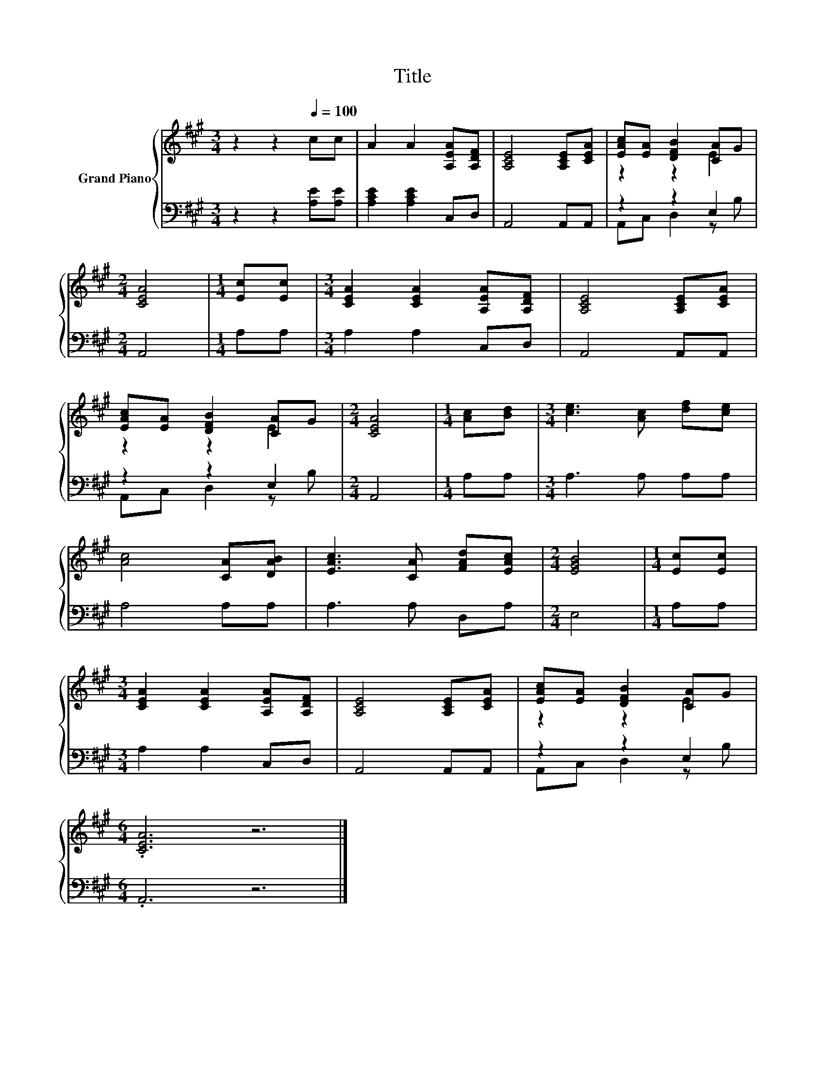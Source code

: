 X:1
T:Title
%%score { ( 1 3 ) | ( 2 4 ) }
L:1/8
M:3/4
K:A
V:1 treble nm="Grand Piano"
V:3 treble 
V:2 bass 
V:4 bass 
V:1
 z2 z2[Q:1/4=100] cc | A2 A2 [A,EA][A,DF] | [A,CE]4 [A,CE][CEA] | [EAc][EA] [DFB]2 [CA]G | %4
[M:2/4] [CEA]4 |[M:1/4] [Ec][Ec] |[M:3/4] [CEA]2 [CEA]2 [A,EA][A,DF] | [A,CE]4 [A,CE][CEA] | %8
 [EAc][EA] [DFB]2 [CA]G |[M:2/4] [CEA]4 |[M:1/4] [Ac][Bd] |[M:3/4] [ce]3 [Ac] [df][ce] | %12
 [Ac]4 [CA][DAB] | [EAc]3 [CA] [FAd][EAc] |[M:2/4] [EGB]4 |[M:1/4] [Ec][Ec] | %16
[M:3/4] [CEA]2 [CEA]2 [A,EA][A,DF] | [A,CE]4 [A,CE][CEA] | [EAc][EA] [DFB]2 [CA]G | %19
[M:6/4] .[CEA]6 z6 |] %20
V:2
 z2 z2 [A,E][A,E] | [A,CE]2 [A,CE]2 C,D, | A,,4 A,,A,, | z2 z2 E,2 |[M:2/4] A,,4 |[M:1/4] A,A, | %6
[M:3/4] A,2 A,2 C,D, | A,,4 A,,A,, | z2 z2 E,2 |[M:2/4] A,,4 |[M:1/4] A,A, |[M:3/4] A,3 A, A,A, | %12
 A,4 A,A, | A,3 A, D,A, |[M:2/4] E,4 |[M:1/4] A,A, |[M:3/4] A,2 A,2 C,D, | A,,4 A,,A,, | %18
 z2 z2 E,2 |[M:6/4] .A,,6 z6 |] %20
V:3
 x6 | x6 | x6 | z2 z2 E2 |[M:2/4] x4 |[M:1/4] x2 |[M:3/4] x6 | x6 | z2 z2 E2 |[M:2/4] x4 | %10
[M:1/4] x2 |[M:3/4] x6 | x6 | x6 |[M:2/4] x4 |[M:1/4] x2 |[M:3/4] x6 | x6 | z2 z2 E2 | %19
[M:6/4] x12 |] %20
V:4
 x6 | x6 | x6 | A,,C, D,2 z B, |[M:2/4] x4 |[M:1/4] x2 |[M:3/4] x6 | x6 | A,,C, D,2 z B, | %9
[M:2/4] x4 |[M:1/4] x2 |[M:3/4] x6 | x6 | x6 |[M:2/4] x4 |[M:1/4] x2 |[M:3/4] x6 | x6 | %18
 A,,C, D,2 z B, |[M:6/4] x12 |] %20

